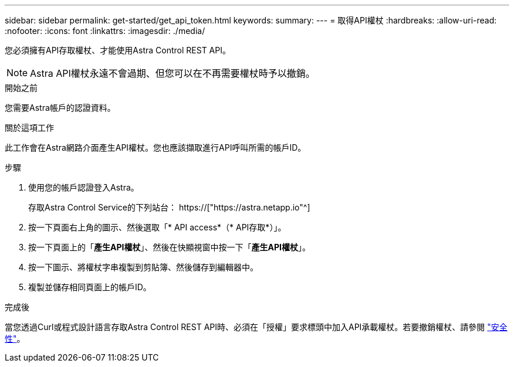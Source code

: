 ---
sidebar: sidebar 
permalink: get-started/get_api_token.html 
keywords:  
summary:  
---
= 取得API權杖
:hardbreaks:
:allow-uri-read: 
:nofooter: 
:icons: font
:linkattrs: 
:imagesdir: ./media/


[role="lead"]
您必須擁有API存取權杖、才能使用Astra Control REST API。


NOTE: Astra API權杖永遠不會過期、但您可以在不再需要權杖時予以撤銷。

.開始之前
您需要Astra帳戶的認證資料。

.關於這項工作
此工作會在Astra網路介面產生API權杖。您也應該擷取進行API呼叫所需的帳戶ID。

.步驟
. 使用您的帳戶認證登入Astra。
+
存取Astra Control Service的下列站台： https://["https://astra.netapp.io"^]

. 按一下頁面右上角的圖示、然後選取「* API access*（* API存取*）」。
. 按一下頁面上的「*產生API權杖*」、然後在快顯視窗中按一下「*產生API權杖*」。
. 按一下圖示、將權杖字串複製到剪貼簿、然後儲存到編輯器中。
. 複製並儲存相同頁面上的帳戶ID。


.完成後
當您透過Curl或程式設計語言存取Astra Control REST API時、必須在「授權」要求標頭中加入API承載權杖。若要撤銷權杖、請參閱 link:../additional/security.html["安全性"]。
